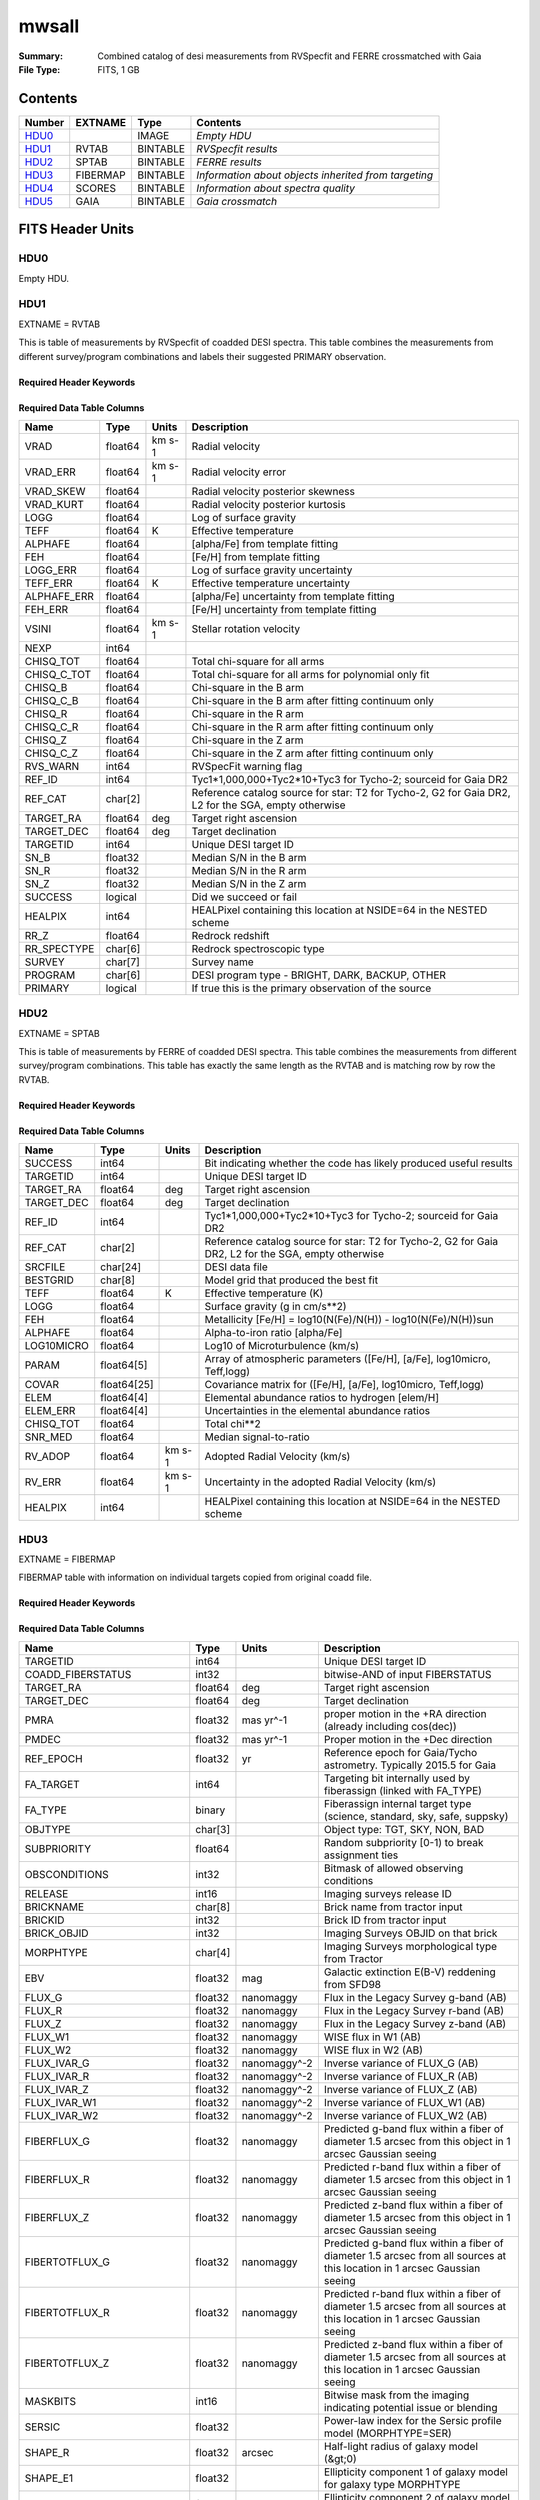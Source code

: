 ======
mwsall
======

:Summary: Combined catalog of desi measurements from RVSpecfit and FERRE crossmatched with Gaia
:File Type: FITS, 1 GB 

Contents
========

====== ======== ======== ====================================================
Number EXTNAME  Type     Contents
====== ======== ======== ====================================================
HDU0_           IMAGE    *Empty HDU*
HDU1_  RVTAB    BINTABLE *RVSpecfit results*
HDU2_  SPTAB    BINTABLE *FERRE results*
HDU3_  FIBERMAP BINTABLE *Information about objects inherited from targeting*
HDU4_  SCORES   BINTABLE *Information about spectra quality*
HDU5_  GAIA     BINTABLE *Gaia crossmatch*
====== ======== ======== ====================================================


FITS Header Units
=================

HDU0
----


Empty HDU.

HDU1
----

EXTNAME = RVTAB

This is table of measurements by RVSpecfit of coadded DESI spectra. 
This table combines the measurements from different survey/program combinations
and labels their suggested PRIMARY observation. 

Required Header Keywords
~~~~~~~~~~~~~~~~~~~~~~~~

.. collapse:: Required Header Keywords Table

    .. rst-class:: keywords

    ======== ================ ==== =====================
    KEY      Example Value    Type Comment
    ======== ================ ==== =====================
    NAXIS1   267              int  length of dimension 1
    NAXIS2   625588           int  length of dimension 2
    CHECKSUM nXheqVeZnVednVeZ str
    DATASUM  2471068207       str
    ======== ================ ==== =====================

Required Data Table Columns
~~~~~~~~~~~~~~~~~~~~~~~~~~~

.. rst-class:: columns

=========== ======= ====== ===================================================================================================
Name        Type    Units  Description
=========== ======= ====== ===================================================================================================
VRAD        float64 km s-1 Radial velocity
VRAD_ERR    float64 km s-1 Radial velocity error
VRAD_SKEW   float64        Radial velocity posterior skewness
VRAD_KURT   float64        Radial velocity posterior kurtosis
LOGG        float64        Log of surface gravity
TEFF        float64 K      Effective temperature
ALPHAFE     float64        [alpha/Fe] from template fitting
FEH         float64        [Fe/H] from template fitting
LOGG_ERR    float64        Log of surface gravity uncertainty
TEFF_ERR    float64 K      Effective temperature uncertainty
ALPHAFE_ERR float64        [alpha/Fe] uncertainty from template fitting
FEH_ERR     float64        [Fe/H] uncertainty from template fitting
VSINI       float64 km s-1 Stellar rotation velocity
NEXP        int64
CHISQ_TOT   float64        Total chi-square for all arms
CHISQ_C_TOT float64        Total chi-square for all arms for polynomial only fit
CHISQ_B     float64        Chi-square in the B arm
CHISQ_C_B   float64        Chi-square in the B arm after fitting continuum only
CHISQ_R     float64        Chi-square in the R arm
CHISQ_C_R   float64        Chi-square in the R arm after fitting continuum only
CHISQ_Z     float64        Chi-square in the Z arm
CHISQ_C_Z   float64        Chi-square in the Z arm after fitting continuum only
RVS_WARN    int64          RVSpecFit warning flag
REF_ID      int64          Tyc1*1,000,000+Tyc2*10+Tyc3 for Tycho-2; sourceid for Gaia DR2
REF_CAT     char[2]        Reference catalog source for star: T2 for Tycho-2, G2 for Gaia DR2, L2 for the SGA, empty otherwise
TARGET_RA   float64 deg    Target right ascension
TARGET_DEC  float64 deg    Target declination
TARGETID    int64          Unique DESI target ID
SN_B        float32        Median S/N in the B arm
SN_R        float32        Median S/N in the R arm
SN_Z        float32        Median S/N in the Z arm
SUCCESS     logical        Did we succeed or fail
HEALPIX     int64          HEALPixel containing this location at NSIDE=64 in the NESTED scheme
RR_Z        float64        Redrock redshift
RR_SPECTYPE char[6]        Redrock spectroscopic type
SURVEY      char[7]        Survey name
PROGRAM     char[6]        DESI program type - BRIGHT, DARK, BACKUP, OTHER
PRIMARY     logical        If true this is the primary observation of the source
=========== ======= ====== ===================================================================================================

HDU2
----

EXTNAME = SPTAB

This is table of measurements by FERRE of coadded DESI spectra. 
This table combines the measurements from different survey/program combinations.
This table has exactly the same length as the RVTAB and is matching row by row 
the RVTAB.

Required Header Keywords
~~~~~~~~~~~~~~~~~~~~~~~~

.. collapse:: Required Header Keywords Table

    .. rst-class:: keywords

    ====== ============= ==== =====================
    KEY    Example Value Type Comment
    ====== ============= ==== =====================
    NAXIS1 458           int  length of dimension 1
    NAXIS2 625588        int  length of dimension 2
    ====== ============= ==== =====================

Required Data Table Columns
~~~~~~~~~~~~~~~~~~~~~~~~~~~

.. rst-class:: columns

========== =========== ====== ===================================================================================================
Name       Type        Units  Description
========== =========== ====== ===================================================================================================
SUCCESS    int64              Bit indicating whether the code has likely produced useful results
TARGETID   int64              Unique DESI target ID
TARGET_RA  float64     deg    Target right ascension
TARGET_DEC float64     deg    Target declination
REF_ID     int64              Tyc1*1,000,000+Tyc2*10+Tyc3 for Tycho-2; sourceid for Gaia DR2
REF_CAT    char[2]            Reference catalog source for star: T2 for Tycho-2, G2 for Gaia DR2, L2 for the SGA, empty otherwise
SRCFILE    char[24]           DESI data file
BESTGRID   char[8]            Model grid that produced the best fit
TEFF       float64     K      Effective temperature (K)
LOGG       float64            Surface gravity (g in cm/s**2)
FEH        float64            Metallicity [Fe/H] = log10(N(Fe)/N(H)) - log10(N(Fe)/N(H))sun
ALPHAFE    float64            Alpha-to-iron ratio [alpha/Fe]
LOG10MICRO float64            Log10 of Microturbulence (km/s)
PARAM      float64[5]         Array of atmospheric parameters ([Fe/H], [a/Fe], log10micro, Teff,logg)
COVAR      float64[25]        Covariance matrix for ([Fe/H], [a/Fe], log10micro, Teff,logg)
ELEM       float64[4]         Elemental abundance ratios to hydrogen [elem/H]
ELEM_ERR   float64[4]         Uncertainties in the elemental abundance ratios
CHISQ_TOT  float64            Total chi**2
SNR_MED    float64            Median signal-to-ratio
RV_ADOP    float64     km s-1 Adopted Radial Velocity (km/s)
RV_ERR     float64     km s-1 Uncertainty in the adopted Radial Velocity (km/s)
HEALPIX    int64              HEALPixel containing this location at NSIDE=64 in the NESTED scheme
========== =========== ====== ===================================================================================================

HDU3
----

EXTNAME = FIBERMAP

FIBERMAP table with information on individual targets copied from original coadd file.

Required Header Keywords
~~~~~~~~~~~~~~~~~~~~~~~~

.. collapse:: Required Header Keywords Table

    .. rst-class:: keywords

    ====== ============= ==== =====================
    KEY    Example Value Type Comment
    ====== ============= ==== =====================
    NAXIS1 421           int  length of dimension 1
    NAXIS2 625588        int  length of dimension 2
    ====== ============= ==== =====================

Required Data Table Columns
~~~~~~~~~~~~~~~~~~~~~~~~~~~

.. rst-class:: columns

========================== ======= ============ ===============================================================================================================================
Name                       Type    Units        Description
========================== ======= ============ ===============================================================================================================================
TARGETID                   int64                Unique DESI target ID
COADD_FIBERSTATUS          int32                bitwise-AND of input FIBERSTATUS
TARGET_RA                  float64 deg          Target right ascension
TARGET_DEC                 float64 deg          Target declination
PMRA                       float32 mas yr^-1    proper motion in the +RA direction (already including cos(dec))
PMDEC                      float32 mas yr^-1    Proper motion in the +Dec direction
REF_EPOCH                  float32 yr           Reference epoch for Gaia/Tycho astrometry. Typically 2015.5 for Gaia
FA_TARGET                  int64                Targeting bit internally used by fiberassign (linked with FA_TYPE)
FA_TYPE                    binary               Fiberassign internal target type (science, standard, sky, safe, suppsky)
OBJTYPE                    char[3]              Object type: TGT, SKY, NON, BAD
SUBPRIORITY                float64              Random subpriority [0-1) to break assignment ties
OBSCONDITIONS              int32                Bitmask of allowed observing conditions
RELEASE                    int16                Imaging surveys release ID
BRICKNAME                  char[8]              Brick name from tractor input
BRICKID                    int32                Brick ID from tractor input
BRICK_OBJID                int32                Imaging Surveys OBJID on that brick
MORPHTYPE                  char[4]              Imaging Surveys morphological type from Tractor
EBV                        float32 mag          Galactic extinction E(B-V) reddening from SFD98
FLUX_G                     float32 nanomaggy    Flux in the Legacy Survey g-band (AB)
FLUX_R                     float32 nanomaggy    Flux in the Legacy Survey r-band (AB)
FLUX_Z                     float32 nanomaggy    Flux in the Legacy Survey z-band (AB)
FLUX_W1                    float32 nanomaggy    WISE flux in W1 (AB)
FLUX_W2                    float32 nanomaggy    WISE flux in W2 (AB)
FLUX_IVAR_G                float32 nanomaggy^-2 Inverse variance of FLUX_G (AB)
FLUX_IVAR_R                float32 nanomaggy^-2 Inverse variance of FLUX_R (AB)
FLUX_IVAR_Z                float32 nanomaggy^-2 Inverse variance of FLUX_Z (AB)
FLUX_IVAR_W1               float32 nanomaggy^-2 Inverse variance of FLUX_W1 (AB)
FLUX_IVAR_W2               float32 nanomaggy^-2 Inverse variance of FLUX_W2 (AB)
FIBERFLUX_G                float32 nanomaggy    Predicted g-band flux within a fiber of diameter 1.5 arcsec from this object in 1 arcsec Gaussian seeing
FIBERFLUX_R                float32 nanomaggy    Predicted r-band flux within a fiber of diameter 1.5 arcsec from this object in 1 arcsec Gaussian seeing
FIBERFLUX_Z                float32 nanomaggy    Predicted z-band flux within a fiber of diameter 1.5 arcsec from this object in 1 arcsec Gaussian seeing
FIBERTOTFLUX_G             float32 nanomaggy    Predicted g-band flux within a fiber of diameter 1.5 arcsec from all sources at this location in 1 arcsec Gaussian seeing
FIBERTOTFLUX_R             float32 nanomaggy    Predicted r-band flux within a fiber of diameter 1.5 arcsec from all sources at this location in 1 arcsec Gaussian seeing
FIBERTOTFLUX_Z             float32 nanomaggy    Predicted z-band flux within a fiber of diameter 1.5 arcsec from all sources at this location in 1 arcsec Gaussian seeing
MASKBITS                   int16                Bitwise mask from the imaging indicating potential issue or blending
SERSIC                     float32              Power-law index for the Sersic profile model (MORPHTYPE=SER)
SHAPE_R                    float32 arcsec       Half-light radius of galaxy model (&gt;0)
SHAPE_E1                   float32              Ellipticity component 1 of galaxy model for galaxy type MORPHTYPE
SHAPE_E2                   float32              Ellipticity component 2 of galaxy model for galaxy type MORPHTYPE
REF_ID                     int64                Tyc1*1,000,000+Tyc2*10+Tyc3 for Tycho-2; sourceid for Gaia DR2
REF_CAT                    char[2]              Reference catalog source for star: T2 for Tycho-2, G2 for Gaia DR2, L2 for the SGA, empty otherwise
GAIA_PHOT_G_MEAN_MAG       float32 mag          Gaia G band magnitude
GAIA_PHOT_BP_MEAN_MAG      float32 mag          Gaia BP band magnitude
GAIA_PHOT_RP_MEAN_MAG      float32 mag          Gaia RP band magnitude
PARALLAX                   float32 mas          Reference catalog parallax
PHOTSYS                    char[1]              N for the MzLS/BASS photometric system, S for DECaLS
PRIORITY_INIT              int64                Target initial priority from target selection bitmasks and OBSCONDITIONS
NUMOBS_INIT                int64                Initial number of observations for target calculated across target selection bitmasks and OBSCONDITIONS
CMX_TARGET                 int64                Target selection bitmask for commissioning
DESI_TARGET                int64                DESI (dark time program) target selection bitmask
BGS_TARGET                 int64                BGS (Bright Galaxy Survey) target selection bitmask
MWS_TARGET                 int64                Milky Way Survey targeting bits
PLATE_RA                   float64 deg          Right Ascension to be used by PlateMaker
PLATE_DEC                  float64 deg          Declination to be used by PlateMaker
COADD_NUMEXP               int16                Number of exposures in coadd
COADD_EXPTIME              float32 s            Summed exposure time for coadd
COADD_NUMNIGHT             int16                Number of nights in coadd
COADD_NUMTILE              int16                Number of tiles in coadd
MEAN_DELTA_X               float32 mm           Mean (over exposures) fiber difference requested - actual CS5 X location on focal plane
RMS_DELTA_X                float32 mm           RMS (over exposures) of the fiber difference between measured and requested CS5 X location on focal plane
MEAN_DELTA_Y               float32 mm           Mean (over exposures) fiber difference requested - actual CS5 Y location on focal plane
RMS_DELTA_Y                float32 mm           RMS (over exposures) of the fiber difference between measured and requested CS5 Y location on focal plane
MEAN_FIBER_RA              float64 deg          Mean (over exposures) RA of actual fiber position
STD_FIBER_RA               float32 arcsec       Standard deviation (over exposures) of RA of actual fiber position
MEAN_FIBER_DEC             float64 deg          Mean (over exposures) DEC of actual fiber position
STD_FIBER_DEC              float32 arcsec       Standard deviation (over exposures) of DEC of actual fiber position
MEAN_PSF_TO_FIBER_SPECFLUX float32              Mean of input exposures fraction of light from point-like source captured by 1.5 arcsec diameter fiber given atmospheric seeing
SCND_TARGET                int64                Target selection bitmask for secondary programs
SV1_DESI_TARGET            int64                DESI (dark time program) target selection bitmask for SV1
SV1_BGS_TARGET             int64                BGS (bright time program) target selection bitmask for SV1
SV1_MWS_TARGET             int64                MWS (bright time program) target selection bitmask for SV1
SV1_SCND_TARGET            int64                Secondary target selection bitmask for SV1
SV2_DESI_TARGET            int64                DESI (dark time program) target selection bitmask for SV2
SV2_BGS_TARGET             int64                BGS (bright time program) target selection bitmask for SV2
SV2_MWS_TARGET             int64                MWS (bright time program) target selection bitmask for SV2
SV2_SCND_TARGET            int64                Secondary target selection bitmask for SV2
SV3_DESI_TARGET            int64                DESI (dark time program) target selection bitmask for SV3
SV3_BGS_TARGET             int64                BGS (bright time program) target selection bitmask for SV3
SV3_MWS_TARGET             int64                MWS (bright time program) target selection bitmask for SV3
SV3_SCND_TARGET            int64                Secondary target selection bitmask for SV3
========================== ======= ============ ===============================================================================================================================

HDU4
----

EXTNAME = SCORES

The table with various quality information about spectra

Required Header Keywords
~~~~~~~~~~~~~~~~~~~~~~~~

.. collapse:: Required Header Keywords Table

    .. rst-class:: keywords

    ====== ============= ==== =====================
    KEY    Example Value Type Comment
    ====== ============= ==== =====================
    NAXIS1 172           int  length of dimension 1
    NAXIS2 625588        int  length of dimension 2
    ====== ============= ==== =====================

Required Data Table Columns
~~~~~~~~~~~~~~~~~~~~~~~~~~~

.. rst-class:: columns

=================== ======= ===== ======================================
Name                Type    Units Description
=================== ======= ===== ======================================
TARGETID            int64         Unique DESI target ID
INTEG_COADD_FLUX_B  float32
MEDIAN_COADD_FLUX_B float32
MEDIAN_COADD_SNR_B  float32
INTEG_COADD_FLUX_R  float32
MEDIAN_COADD_FLUX_R float32
MEDIAN_COADD_SNR_R  float32
INTEG_COADD_FLUX_Z  float32
MEDIAN_COADD_FLUX_Z float32
MEDIAN_COADD_SNR_Z  float32
TSNR2_GPBDARK_B     float32
TSNR2_ELG_B         float32       ELG B template (S/N)^2
TSNR2_GPBBRIGHT_B   float32
TSNR2_LYA_B         float32       LYA B template (S/N)^2
TSNR2_BGS_B         float32       BGS B template (S/N)^2
TSNR2_GPBBACKUP_B   float32
TSNR2_QSO_B         float32       QSO B template (S/N)^2
TSNR2_LRG_B         float32       LRG B template (S/N)^2
TSNR2_GPBDARK_R     float32
TSNR2_ELG_R         float32       ELG R template (S/N)^2
TSNR2_GPBBRIGHT_R   float32
TSNR2_LYA_R         float32       LYA R template (S/N)^2
TSNR2_BGS_R         float32       BGS R template (S/N)^2
TSNR2_GPBBACKUP_R   float32
TSNR2_QSO_R         float32       QSO R template (S/N)^2
TSNR2_LRG_R         float32       LRG R template (S/N)^2
TSNR2_GPBDARK_Z     float32
TSNR2_ELG_Z         float32       ELG Z template (S/N)^2
TSNR2_GPBBRIGHT_Z   float32
TSNR2_LYA_Z         float32       LYA Z template (S/N)^2
TSNR2_BGS_Z         float32       BGS Z template (S/N)^2
TSNR2_GPBBACKUP_Z   float32
TSNR2_QSO_Z         float32       QSO Z template (S/N)^2
TSNR2_LRG_Z         float32       LRG Z template (S/N)^2
TSNR2_GPBDARK       float32
TSNR2_ELG           float32       ELG template (S/N)^2 summed over B,R,Z
TSNR2_GPBBRIGHT     float32
TSNR2_LYA           float32       LYA template (S/N)^2 summed over B,R,Z
TSNR2_BGS           float32       BGS template (S/N)^2 summed over B,R,Z
TSNR2_GPBBACKUP     float32
TSNR2_QSO           float32       QSO template (S/N)^2 summed over B,R,Z
TSNR2_LRG           float32       LRG template (S/N)^2 summed over B,R,Z
=================== ======= ===== ======================================

HDU5
----

EXTNAME = GAIA

The Gaia DR3 measurements for each object in the catalog.

Required Header Keywords
~~~~~~~~~~~~~~~~~~~~~~~~

.. collapse:: Required Header Keywords Table

    .. rst-class:: keywords

    ====== ============= ==== =====================
    KEY    Example Value Type Comment
    ====== ============= ==== =====================
    NAXIS1 640           int  length of dimension 1
    NAXIS2 625588        int  length of dimension 2
    ====== ============= ==== =====================

Required Data Table Columns
~~~~~~~~~~~~~~~~~~~~~~~~~~~

.. rst-class:: columns

=============================== ======== ========= ====================================================================
Name                            Type     Units     Description
=============================== ======== ========= ====================================================================
SOLUTION_ID                     int64
DESIGNATION                     char[28]
SOURCE_ID                       int64
RANDOM_INDEX                    int64
REF_EPOCH                       float64  yr        Reference epoch for Gaia/Tycho astrometry. Typically 2015.5 for Gaia
RA                              float64  deg       Target Right Ascension
RA_ERROR                        float32
DEC                             float64  deg       Target declination
DEC_ERROR                       float32
PARALLAX                        float64  mas       Reference catalog parallax
PARALLAX_ERROR                  float32
PARALLAX_OVER_ERROR             float32
PM                              float32
PMRA                            float64  mas yr^-1 proper motion in the +RA direction (already including cos(dec))
PMRA_ERROR                      float32
PMDEC                           float64  mas yr^-1 Proper motion in the +Dec direction
PMDEC_ERROR                     float32
RA_DEC_CORR                     float32
RA_PARALLAX_CORR                float32
RA_PMRA_CORR                    float32
RA_PMDEC_CORR                   float32
DEC_PARALLAX_CORR               float32
DEC_PMRA_CORR                   float32
DEC_PMDEC_CORR                  float32
PARALLAX_PMRA_CORR              float32
PARALLAX_PMDEC_CORR             float32
PMRA_PMDEC_CORR                 float32
ASTROMETRIC_N_OBS_AL            int16
ASTROMETRIC_N_OBS_AC            int16
ASTROMETRIC_N_GOOD_OBS_AL       int16
ASTROMETRIC_N_BAD_OBS_AL        int16
ASTROMETRIC_GOF_AL              float32
ASTROMETRIC_CHI2_AL             float32
ASTROMETRIC_EXCESS_NOISE        float32
ASTROMETRIC_EXCESS_NOISE_SIG    float32
ASTROMETRIC_PARAMS_SOLVED       int16
ASTROMETRIC_PRIMARY_FLAG        logical
NU_EFF_USED_IN_ASTROMETRY       float32
PSEUDOCOLOUR                    float32
PSEUDOCOLOUR_ERROR              float32
RA_PSEUDOCOLOUR_CORR            float32
DEC_PSEUDOCOLOUR_CORR           float32
PARALLAX_PSEUDOCOLOUR_CORR      float32
PMRA_PSEUDOCOLOUR_CORR          float32
PMDEC_PSEUDOCOLOUR_CORR         float32
ASTROMETRIC_MATCHED_TRANSITS    int16
VISIBILITY_PERIODS_USED         int16
ASTROMETRIC_SIGMA5D_MAX         float32
MATCHED_TRANSITS                int16
NEW_MATCHED_TRANSITS            int16
MATCHED_TRANSITS_REMOVED        int16
IPD_GOF_HARMONIC_AMPLITUDE      float32
IPD_GOF_HARMONIC_PHASE          float32
IPD_FRAC_MULTI_PEAK             int16
IPD_FRAC_ODD_WIN                int16
RUWE                            float32
SCAN_DIRECTION_STRENGTH_K1      float32
SCAN_DIRECTION_STRENGTH_K2      float32
SCAN_DIRECTION_STRENGTH_K3      float32
SCAN_DIRECTION_STRENGTH_K4      float32
SCAN_DIRECTION_MEAN_K1          float32
SCAN_DIRECTION_MEAN_K2          float32
SCAN_DIRECTION_MEAN_K3          float32
SCAN_DIRECTION_MEAN_K4          float32
DUPLICATED_SOURCE               logical
PHOT_G_N_OBS                    int16
PHOT_G_MEAN_FLUX                float64
PHOT_G_MEAN_FLUX_ERROR          float32
PHOT_G_MEAN_FLUX_OVER_ERROR     float32
PHOT_G_MEAN_MAG                 float32
PHOT_BP_N_OBS                   int16
PHOT_BP_MEAN_FLUX               float64
PHOT_BP_MEAN_FLUX_ERROR         float32
PHOT_BP_MEAN_FLUX_OVER_ERROR    float32
PHOT_BP_MEAN_MAG                float32
PHOT_RP_N_OBS                   int16
PHOT_RP_MEAN_FLUX               float64
PHOT_RP_MEAN_FLUX_ERROR         float32
PHOT_RP_MEAN_FLUX_OVER_ERROR    float32
PHOT_RP_MEAN_MAG                float32
PHOT_BP_RP_EXCESS_FACTOR        float32
PHOT_BP_N_CONTAMINATED_TRANSITS int16
PHOT_BP_N_BLENDED_TRANSITS      int16
PHOT_RP_N_CONTAMINATED_TRANSITS int16
PHOT_RP_N_BLENDED_TRANSITS      int16
PHOT_PROC_MODE                  int16
BP_RP                           float32
BP_G                            float32
G_RP                            float32
RADIAL_VELOCITY                 float32
RADIAL_VELOCITY_ERROR           float32
RV_METHOD_USED                  int16
RV_NB_TRANSITS                  int16
RV_NB_DEBLENDED_TRANSITS        int16
RV_VISIBILITY_PERIODS_USED      int16
RV_EXPECTED_SIG_TO_NOISE        float32
RV_RENORMALISED_GOF             float32
RV_CHISQ_PVALUE                 float32
RV_TIME_DURATION                float32
RV_AMPLITUDE_ROBUST             float32
RV_TEMPLATE_TEFF                float32
RV_TEMPLATE_LOGG                float32
RV_TEMPLATE_FE_H                float32
RV_ATM_PARAM_ORIGIN             int16
VBROAD                          float32
VBROAD_ERROR                    float32
VBROAD_NB_TRANSITS              int16
GRVS_MAG                        float32
GRVS_MAG_ERROR                  float32
GRVS_MAG_NB_TRANSITS            int16
RVS_SPEC_SIG_TO_NOISE           float32
PHOT_VARIABLE_FLAG              char[20]
L                               float64
B                               float64
ECL_LON                         float64
ECL_LAT                         float64
IN_QSO_CANDIDATES               logical
IN_GALAXY_CANDIDATES            logical
NON_SINGLE_STAR                 int16
HAS_XP_CONTINUOUS               logical
HAS_XP_SAMPLED                  logical
HAS_RVS                         logical
HAS_EPOCH_PHOTOMETRY            logical
HAS_EPOCH_RV                    logical
HAS_MCMC_GSPPHOT                logical
HAS_MCMC_MSC                    logical
IN_ANDROMEDA_SURVEY             logical
CLASSPROB_DSC_COMBMOD_QUASAR    float32
CLASSPROB_DSC_COMBMOD_GALAXY    float32
CLASSPROB_DSC_COMBMOD_STAR      float32
TEFF_GSPPHOT                    float32
TEFF_GSPPHOT_LOWER              float32
TEFF_GSPPHOT_UPPER              float32
LOGG_GSPPHOT                    float32
LOGG_GSPPHOT_LOWER              float32
LOGG_GSPPHOT_UPPER              float32
MH_GSPPHOT                      float32
MH_GSPPHOT_LOWER                float32
MH_GSPPHOT_UPPER                float32
DISTANCE_GSPPHOT                float32
DISTANCE_GSPPHOT_LOWER          float32
DISTANCE_GSPPHOT_UPPER          float32
AZERO_GSPPHOT                   float32
AZERO_GSPPHOT_LOWER             float32
AZERO_GSPPHOT_UPPER             float32
AG_GSPPHOT                      float32
AG_GSPPHOT_LOWER                float32
AG_GSPPHOT_UPPER                float32
EBPMINRP_GSPPHOT                float32
EBPMINRP_GSPPHOT_LOWER          float32
EBPMINRP_GSPPHOT_UPPER          float32
LIBNAME_GSPPHOT                 char[20]
EBV                             float32  mag       Galactic extinction E(B-V) reddening from SFD98
=============================== ======== ========= ====================================================================


Notes and Examples
==================

*Add notes and examples here.  You can also create links to example files.*
